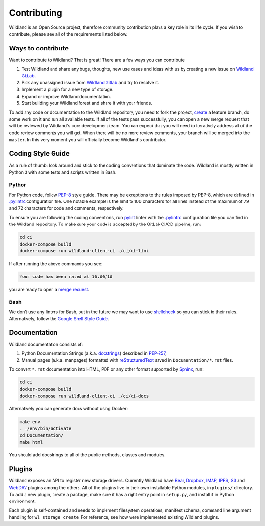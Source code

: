 Contributing
============

Wildland is an Open Source project, therefore community contribution plays a key role in its life
cycle. If you wish to contribute, please see all of the requirements listed below.


Ways to contribute
------------------

Want to contribute to Wildland? That is great! There are a few ways you can contribute:

#. Test Wildland and share any bugs, thoughts, new use cases and ideas with us by creating a new issue on `Wildland GitLab`_.
#. Pick any unassigned issue from `Wildland Gitlab`_ and try to resolve it.
#. Implement a plugin for a new type of storage.
#. Expand or improve Wildland documentation.
#. Start building your Wildland forest and share it with your friends.

To add any code or documentation to the Wildland repository, you need to fork the project, `create`_
a feature branch, do some work on it and run all available tests. If all of the tests pass
successfully, you can open a new merge request that will be reviewed by Wildland's core development
team. You can expect that you will need to iteratively address all of the code review comments you
will get. When there will be no more review comments, your branch will be merged into the
``master``. In this very moment you will officially become Wildland's contributor.

.. _Wildland GitLab: https://gitlab.com/wild-land/
.. _create: https://docs.gitlab.com/ee/user/project/merge_requests/creating_merge_requests.html


Coding Style Guide
------------------

As a rule of thumb: look around and stick to the coding conventions that dominate the code. Wildland
is mostly written in Python 3 with some tests and scripts written in Bash.


Python
~~~~~~

For Python code, follow `PEP-8`_ style guide. There may be exceptions to the rules imposed by PEP-8,
which are defined in `.pylintrc`_ configuration file. One notable example is the limit to 100
characters for all lines instead of the maximum of 79 and 72 characters for code and comments,
respectively.

To ensure you are following the coding conventions, run `pylint`_ linter with the `.pylintrc`_
configuration file you can find in the Wildland repository. To make sure your code is accepted by
the GitLab CI/CD pipeline, run:

.. code-block:: console

   cd ci
   docker-compose build
   docker-compose run wildland-client-ci ./ci/ci-lint

If after running the above commands you see:

.. code-block:: console

   Your code has been rated at 10.00/10

you are ready to open a `merge request`_.

.. _PEP-8: https://www.python.org/dev/peps/pep-0008/
.. _.pylintrc: http://pylint.pycqa.org/en/latest/user_guide/run.html?highlight=.pylintrc#command-line-options
.. _pylint: https://www.pylint.org/
.. _merge request: https://docs.gitlab.com/ee/user/project/merge_requests/


Bash
~~~~

We don't use any linters for Bash, but in the future we may want to use `shellcheck`_ so you can
stick to their rules. Alternatively, follow the `Google Shell Style Guide`_.

.. _shellcheck: https://github.com/koalaman/shellcheck
.. _Google Shell Style Guide: https://google.github.io/styleguide/shellguide.html


Documentation
-------------

Wildland documentation consists of:

#. Python Documentation Strings (a.k.a. `docstrings`_) described in `PEP-257`_,
#. Manual pages (a.k.a. manpages) formatted with `reStructuredText`_ saved in ``Documentation/*.rst`` files.

To convert ``*.rst`` documentation into HTML, PDF or any other format supported by `Sphinx`_, run:

.. code-block:: console

   cd ci
   docker-compose build
   docker-compose run wildland-client-ci ./ci/ci-docs

Alternatively you can generate docs without using Docker:

.. code-block:: console

   make env
   . ./env/bin/activate
   cd Documentation/
   make html

You should add docstrings to all of the public methods, classes and modules.

.. _reStructuredText: https://en.wikipedia.org/wiki/ReStructuredText
.. _Sphinx: https://en.wikipedia.org/wiki/Sphinx_(documentation_generator)
.. _docstrings: https://www.python.org/dev/peps/pep-0008/#documentation-strings
.. _PEP-257: https://www.python.org/dev/peps/pep-0257/


Plugins
-------

Wildland exposes an API to register new storage drivers. Currently Wildland have `Bear`_,
`Dropbox`_, `IMAP`_, `IPFS`_, `S3`_ and `WebDAV`_ plugins among the others. All of the plugins live
in their own installable Python modules, in ``plugins/`` directory. To add a new plugin, create a
package, make sure it has a right entry point in ``setup.py``, and install it in Python environment.

Each plugin is self-contained and needs to implement filesystem operations, manifest schema, command
line argument handling for ``wl storage create``. For reference, see how were implemented existing
Wildland plugins.

.. _Bear: https://bear.app/
.. _Dropbox: https://en.wikipedia.org/wiki/Dropbox_(service)
.. _IMAP: https://en.wikipedia.org/wiki/Internet_Message_Access_Protocol
.. _IPFS: https://en.wikipedia.org/wiki/InterPlanetary_File_System
.. _S3: https://en.wikipedia.org/wiki/Amazon_S3
.. _WebDAV: https://en.wikipedia.org/wiki/WebDAV
